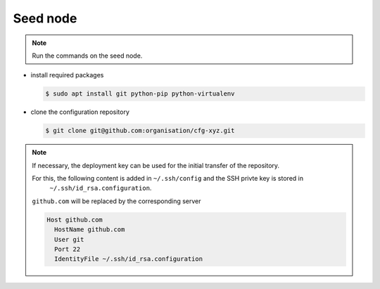 =========
Seed node
=========

.. note::

   Run the commands on the seed node.

* install required packages

  .. code-block:: console

     $ sudo apt install git python-pip python-virtualenv

* clone the configuration repository

  .. code-block:: console

     $ git clone git@github.com:organisation/cfg-xyz.git

.. note::

   If necessary, the deployment key can be used for the initial transfer of the repository.

   For this, the following content is added in ``~/.ssh/config`` and the SSH privte key is stored in
    ``~/.ssh/id_rsa.configuration``.

   ``github.com`` will be replaced by the corresponding server

   .. code-block:: none

      Host github.com
        HostName github.com
        User git
        Port 22
        IdentityFile ~/.ssh/id_rsa.configuration
